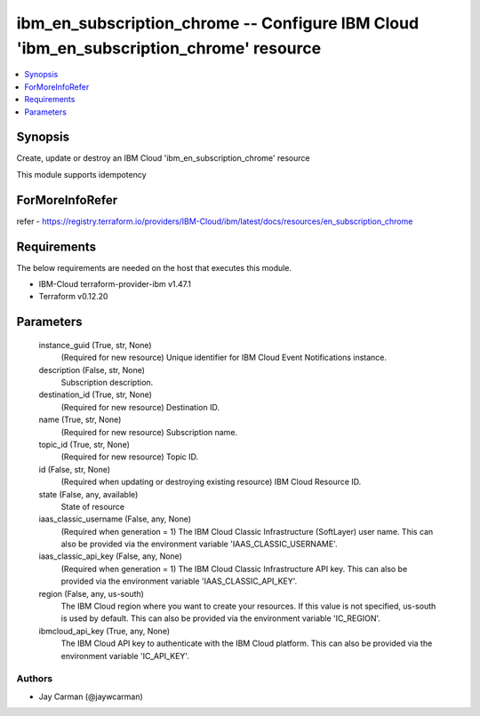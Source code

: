 
ibm_en_subscription_chrome -- Configure IBM Cloud 'ibm_en_subscription_chrome' resource
=======================================================================================

.. contents::
   :local:
   :depth: 1


Synopsis
--------

Create, update or destroy an IBM Cloud 'ibm_en_subscription_chrome' resource

This module supports idempotency


ForMoreInfoRefer
----------------
refer - https://registry.terraform.io/providers/IBM-Cloud/ibm/latest/docs/resources/en_subscription_chrome

Requirements
------------
The below requirements are needed on the host that executes this module.

- IBM-Cloud terraform-provider-ibm v1.47.1
- Terraform v0.12.20



Parameters
----------

  instance_guid (True, str, None)
    (Required for new resource) Unique identifier for IBM Cloud Event Notifications instance.


  description (False, str, None)
    Subscription description.


  destination_id (True, str, None)
    (Required for new resource) Destination ID.


  name (True, str, None)
    (Required for new resource) Subscription name.


  topic_id (True, str, None)
    (Required for new resource) Topic ID.


  id (False, str, None)
    (Required when updating or destroying existing resource) IBM Cloud Resource ID.


  state (False, any, available)
    State of resource


  iaas_classic_username (False, any, None)
    (Required when generation = 1) The IBM Cloud Classic Infrastructure (SoftLayer) user name. This can also be provided via the environment variable 'IAAS_CLASSIC_USERNAME'.


  iaas_classic_api_key (False, any, None)
    (Required when generation = 1) The IBM Cloud Classic Infrastructure API key. This can also be provided via the environment variable 'IAAS_CLASSIC_API_KEY'.


  region (False, any, us-south)
    The IBM Cloud region where you want to create your resources. If this value is not specified, us-south is used by default. This can also be provided via the environment variable 'IC_REGION'.


  ibmcloud_api_key (True, any, None)
    The IBM Cloud API key to authenticate with the IBM Cloud platform. This can also be provided via the environment variable 'IC_API_KEY'.













Authors
~~~~~~~

- Jay Carman (@jaywcarman)

